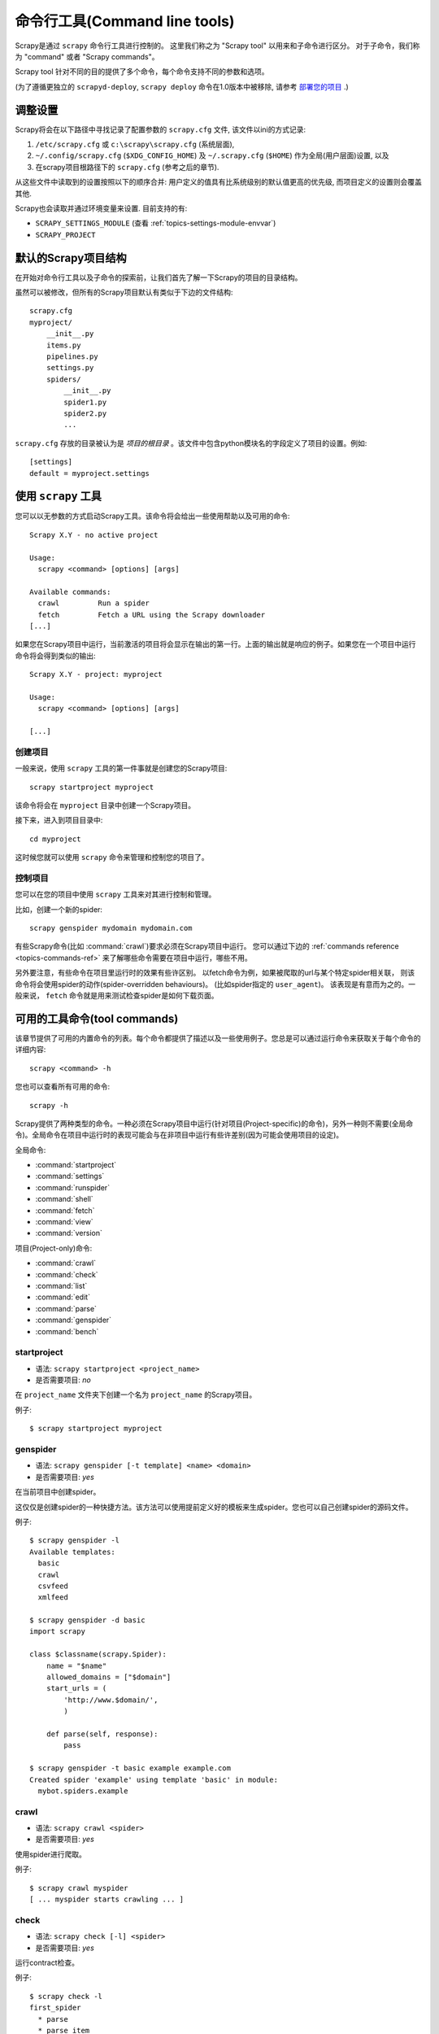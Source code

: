 .. _topics-commands:

=========================================
命令行工具(Command line tools)
=========================================

.. versionadded:: 0.10

Scrapy是通过 ``scrapy`` 命令行工具进行控制的。
这里我们称之为 "Scrapy tool" 以用来和子命令进行区分。
对于子命令，我们称为 "command" 或者 "Scrapy commands"。

Scrapy tool 针对不同的目的提供了多个命令，每个命令支持不同的参数和选项。

(为了遵循更独立的 ``scrapyd-deploy``,  ``scrapy deploy`` 命令在1.0版本中被移除,
请参考 `部署您的项目`_ .)

调整设置
======================

Scrapy将会在以下路径中寻找记录了配置参数的 ``scrapy.cfg`` 文件,
该文件以ini的方式记录:

1. ``/etc/scrapy.cfg`` 或 ``c:\scrapy\scrapy.cfg`` (系统层面),
2. ``~/.config/scrapy.cfg`` (``$XDG_CONFIG_HOME``) 及 ``~/.scrapy.cfg`` (``$HOME``)
   作为全局(用户层面)设置, 以及
3. 在scrapy项目根路径下的 ``scrapy.cfg`` (参考之后的章节).

从这些文件中读取到的设置按照以下的顺序合并:
用户定义的值具有比系统级别的默认值更高的优先级,
而项目定义的设置则会覆盖其他.

Scrapy也会读取并通过环境变量来设置.
目前支持的有:

* ``SCRAPY_SETTINGS_MODULE`` (查看 :ref:`topics-settings-module-envvar`)
* ``SCRAPY_PROJECT``


.. _topics-project-structure:

默认的Scrapy项目结构
====================================

在开始对命令行工具以及子命令的探索前，让我们首先了解一下Scrapy的项目的目录结构。

虽然可以被修改，但所有的Scrapy项目默认有类似于下边的文件结构::

   scrapy.cfg
   myproject/
       __init__.py
       items.py
       pipelines.py
       settings.py
       spiders/
           __init__.py
           spider1.py
           spider2.py
           ...

``scrapy.cfg`` 存放的目录被认为是 *项目的根目录* 。该文件中包含python模块名的字段定义了项目的设置。例如::

    [settings]
    default = myproject.settings

使用 ``scrapy`` 工具
=========================

您可以以无参数的方式启动Scrapy工具。该命令将会给出一些使用帮助以及可用的命令::

    Scrapy X.Y - no active project

    Usage:
      scrapy <command> [options] [args]

    Available commands:
      crawl         Run a spider
      fetch         Fetch a URL using the Scrapy downloader
    [...]

如果您在Scrapy项目中运行，当前激活的项目将会显示在输出的第一行。上面的输出就是响应的例子。如果您在一个项目中运行命令将会得到类似的输出::

    Scrapy X.Y - project: myproject

    Usage:
      scrapy <command> [options] [args]

    [...]

创建项目
-----------------

一般来说，使用 ``scrapy`` 工具的第一件事就是创建您的Scrapy项目::

    scrapy startproject myproject

该命令将会在 ``myproject`` 目录中创建一个Scrapy项目。

接下来，进入到项目目录中::

    cd myproject

这时候您就可以使用 ``scrapy`` 命令来管理和控制您的项目了。

控制项目
--------------------

您可以在您的项目中使用 ``scrapy`` 工具来对其进行控制和管理。

比如，创建一个新的spider::

    scrapy genspider mydomain mydomain.com

有些Scrapy命令(比如 :command:`crawl`)要求必须在Scrapy项目中运行。
您可以通过下边的 :ref:`commands reference <topics-commands-ref>`
来了解哪些命令需要在项目中运行，哪些不用。

另外要注意，有些命令在项目里运行时的效果有些许区别。
以fetch命令为例，如果被爬取的url与某个特定spider相关联，
则该命令将会使用spider的动作(spider-overridden behaviours)。
(比如spider指定的 ``user_agent``)。
该表现是有意而为之的。一般来说， ``fetch`` 命令就是用来测试检查spider是如何下载页面。

.. _topics-commands-ref:

可用的工具命令(tool commands)
========================================

该章节提供了可用的内置命令的列表。每个命令都提供了描述以及一些使用例子。您总是可以通过运行命令来获取关于每个命令的详细内容::

    scrapy <command> -h

您也可以查看所有可用的命令::

    scrapy -h

Scrapy提供了两种类型的命令。一种必须在Scrapy项目中运行(针对项目(Project-specific)的命令)，另外一种则不需要(全局命令)。全局命令在项目中运行时的表现可能会与在非项目中运行有些许差别(因为可能会使用项目的设定)。

全局命令:

* :command:`startproject`
* :command:`settings`
* :command:`runspider`
* :command:`shell`
* :command:`fetch`
* :command:`view`
* :command:`version`

项目(Project-only)命令:

* :command:`crawl`
* :command:`check`
* :command:`list`
* :command:`edit`
* :command:`parse`
* :command:`genspider`
* :command:`bench`

.. command:: startproject

startproject
------------

* 语法: ``scrapy startproject <project_name>``
* 是否需要项目: *no*

在 ``project_name`` 文件夹下创建一个名为 ``project_name`` 的Scrapy项目。

例子::

    $ scrapy startproject myproject

.. command:: genspider

genspider
---------

* 语法: ``scrapy genspider [-t template] <name> <domain>``
* 是否需要项目: *yes*

在当前项目中创建spider。

这仅仅是创建spider的一种快捷方法。该方法可以使用提前定义好的模板来生成spider。您也可以自己创建spider的源码文件。

例子::

    $ scrapy genspider -l
    Available templates:
      basic
      crawl
      csvfeed
      xmlfeed

    $ scrapy genspider -d basic
    import scrapy

    class $classname(scrapy.Spider):
        name = "$name"
        allowed_domains = ["$domain"]
        start_urls = (
            'http://www.$domain/',
            )

        def parse(self, response):
            pass

    $ scrapy genspider -t basic example example.com
    Created spider 'example' using template 'basic' in module:
      mybot.spiders.example

.. command:: crawl

crawl
-----

* 语法: ``scrapy crawl <spider>``
* 是否需要项目: *yes*

使用spider进行爬取。

例子::

    $ scrapy crawl myspider
    [ ... myspider starts crawling ... ]


.. command:: check

check
-----

* 语法: ``scrapy check [-l] <spider>``
* 是否需要项目: *yes*

运行contract检查。

例子::

    $ scrapy check -l
    first_spider
      * parse
      * parse_item
    second_spider
      * parse
      * parse_item

    $ scrapy check
    [FAILED] first_spider:parse_item
    >>> 'RetailPricex' field is missing

    [FAILED] first_spider:parse
    >>> Returned 92 requests, expected 0..4

.. command:: list

list
----

* 语法: ``scrapy list``
* 是否需要项目: *yes*

列出当前项目中所有可用的spider。每行输出一个spider。

使用例子::

    $ scrapy list
    spider1
    spider2

.. command:: edit

edit
----

* 语法: ``scrapy edit <spider>``
* 是否需要项目: *yes*

使用 :setting:`EDITOR` 中设定的编辑器编辑给定的spider

该命令仅仅是提供一个快捷方式。开发者可以自由选择其他工具或者IDE来编写调试spider。

例子::

    $ scrapy edit spider1

.. command:: fetch

fetch
-----

* 语法: ``scrapy fetch <url>``
* 是否需要项目: *no*

使用Scrapy下载器(downloader)下载给定的URL，并将获取到的内容送到标准输出。

该命令以spider下载页面的方式获取页面。例如，如果spider有 ``USER_AGENT`` 属性修改了 User Agent，该命令将会使用该属性。

因此，您可以使用该命令来查看spider如何获取某个特定页面。

该命令如果非项目中运行则会使用默认Scrapy downloader设定。

例子::

    $ scrapy fetch --nolog http://www.example.com/some/page.html
    [ ... html content here ... ]

    $ scrapy fetch --nolog --headers http://www.example.com/
    {'Accept-Ranges': ['bytes'],
     'Age': ['1263   '],
     'Connection': ['close     '],
     'Content-Length': ['596'],
     'Content-Type': ['text/html; charset=UTF-8'],
     'Date': ['Wed, 18 Aug 2010 23:59:46 GMT'],
     'Etag': ['"573c1-254-48c9c87349680"'],
     'Last-Modified': ['Fri, 30 Jul 2010 15:30:18 GMT'],
     'Server': ['Apache/2.2.3 (CentOS)']}

.. command:: view

view
----

* 语法: ``scrapy view <url>``
* 是否需要项目: *no*

在浏览器中打开给定的URL，并以Scrapy spider获取到的形式展现。
有些时候spider获取到的页面和普通用户看到的并不相同。
因此该命令可以用来检查spider所获取到的页面，并确认这是您所期望的。

例子::

    $ scrapy view http://www.example.com/some/page.html
    [ ... browser starts ... ]

.. command:: shell

shell
-----

* 语法: ``scrapy shell [url]``
* 是否需要项目: *no*

以给定的URL(如果给出)或者空(没有给出URL)启动Scrapy shell。
查看 :ref:`topics-shell` 获取更多信息。

例子::

    $ scrapy shell http://www.example.com/some/page.html
    [ ... scrapy shell starts ... ]

.. command:: parse

parse
-----

* 语法: ``scrapy parse <url> [options]``
* 是否需要项目: *yes*

获取给定的URL并使用相应的spider分析处理。如果您提供 ``--callback`` 选项，则使用spider的该方法处理，否则使用 ``parse`` 。

支持的选项:

* ``--spider=SPIDER``: 跳过自动检测spider并强制使用特定的spider

* ``--a NAME=VALUE``: 设置spider的参数(可能被重复)

* ``--callback`` or ``-c``: spider中用于解析返回(response)的回调函数

* ``--pipelines``: 在pipeline中处理item

* ``--rules`` or ``-r``: 使用 :class:`~scrapy.spiders.CrawlSpider` 规则来发现用来解析返回(response)的回调函数

* ``--noitems``: 不显示爬取到的item 

* ``--nolinks``: 不显示提取到的链接 

* ``--nocolour``: 避免使用pygments对输出着色

* ``--depth`` or ``-d``: 指定跟进链接请求的层次数(默认: 1)

* ``--verbose`` or ``-v``: 显示每个请求的详细信息

例子::

    $ scrapy parse http://www.example.com/ -c parse_item
    [ ... scrapy log lines crawling example.com spider ... ]

    >>> STATUS DEPTH LEVEL 1 <<<
    # Scraped Items  ------------------------------------------------------------
    [{'name': u'Example item',
     'category': u'Furniture',
     'length': u'12 cm'}]

    # Requests  -----------------------------------------------------------------
    []


.. command:: settings

settings
--------

* 语法: ``scrapy settings [options]``
* 是否需要项目: *no*

获取Scrapy的设定

在项目中运行时，该命令将会输出项目的设定值，否则输出Scrapy默认设定。

例子::

    $ scrapy settings --get BOT_NAME
    scrapybot
    $ scrapy settings --get DOWNLOAD_DELAY
    0

.. command:: runspider

runspider
---------

* 语法: ``scrapy runspider <spider_file.py>``
* 是否需要项目: *no*

在未创建项目的情况下，运行一个编写在Python文件中的spider。

例子::

    $ scrapy runspider myspider.py
    [ ... spider starts crawling ... ]

.. command:: version

version
-------

* 语法: ``scrapy version [-v]``
* 是否需要项目: *no*

输出Scrapy版本。配合 ``-v`` 运行时，该命令同时输出Python, Twisted以及平台的信息，方便bug提交。

.. command:: bench

bench
-----

.. versionadded:: 0.17

* 语法: ``scrapy bench``
* 是否需要项目: *no*

运行benchmark测试。 :ref:`benchmarking` 。

自定义项目命令
=======================

您也可以通过 :setting:`COMMANDS_MODULE` 来添加您自己的项目命令。您可以以 `scrapy/commands`_ 中Scrapy commands为例来了解如何实现您的命令。

.. _scrapy/commands: https://github.com/scrapy/scrapy/tree/master/scrapy/commands
.. setting:: COMMANDS_MODULE

COMMANDS_MODULE
---------------

Default: ``''`` (empty string)

用于查找添加自定义Scrapy命令的模块。

例子::

    COMMANDS_MODULE = 'mybot.commands'

.. _部署您的项目: http://scrapyd.readthedocs.org/en/latest/deploy.html

通过setup.py entry point来注册命令
-------------------------------------------

.. note:: 这是个实验性的特性,请谨慎使用.

您可以通过在库文件 ``setup.py`` 的entry point中添加
``scrapy.commands`` 部分来添加Scrapy命令.

以下是添加 ``my_command`` 命令的example::

  from setuptools import setup, find_packages

  setup(name='scrapy-mymodule',
    entry_points={
      'scrapy.commands': [
        'my_command=my_scrapy_module.commands:MyCommand',
      ],
    },
   )
